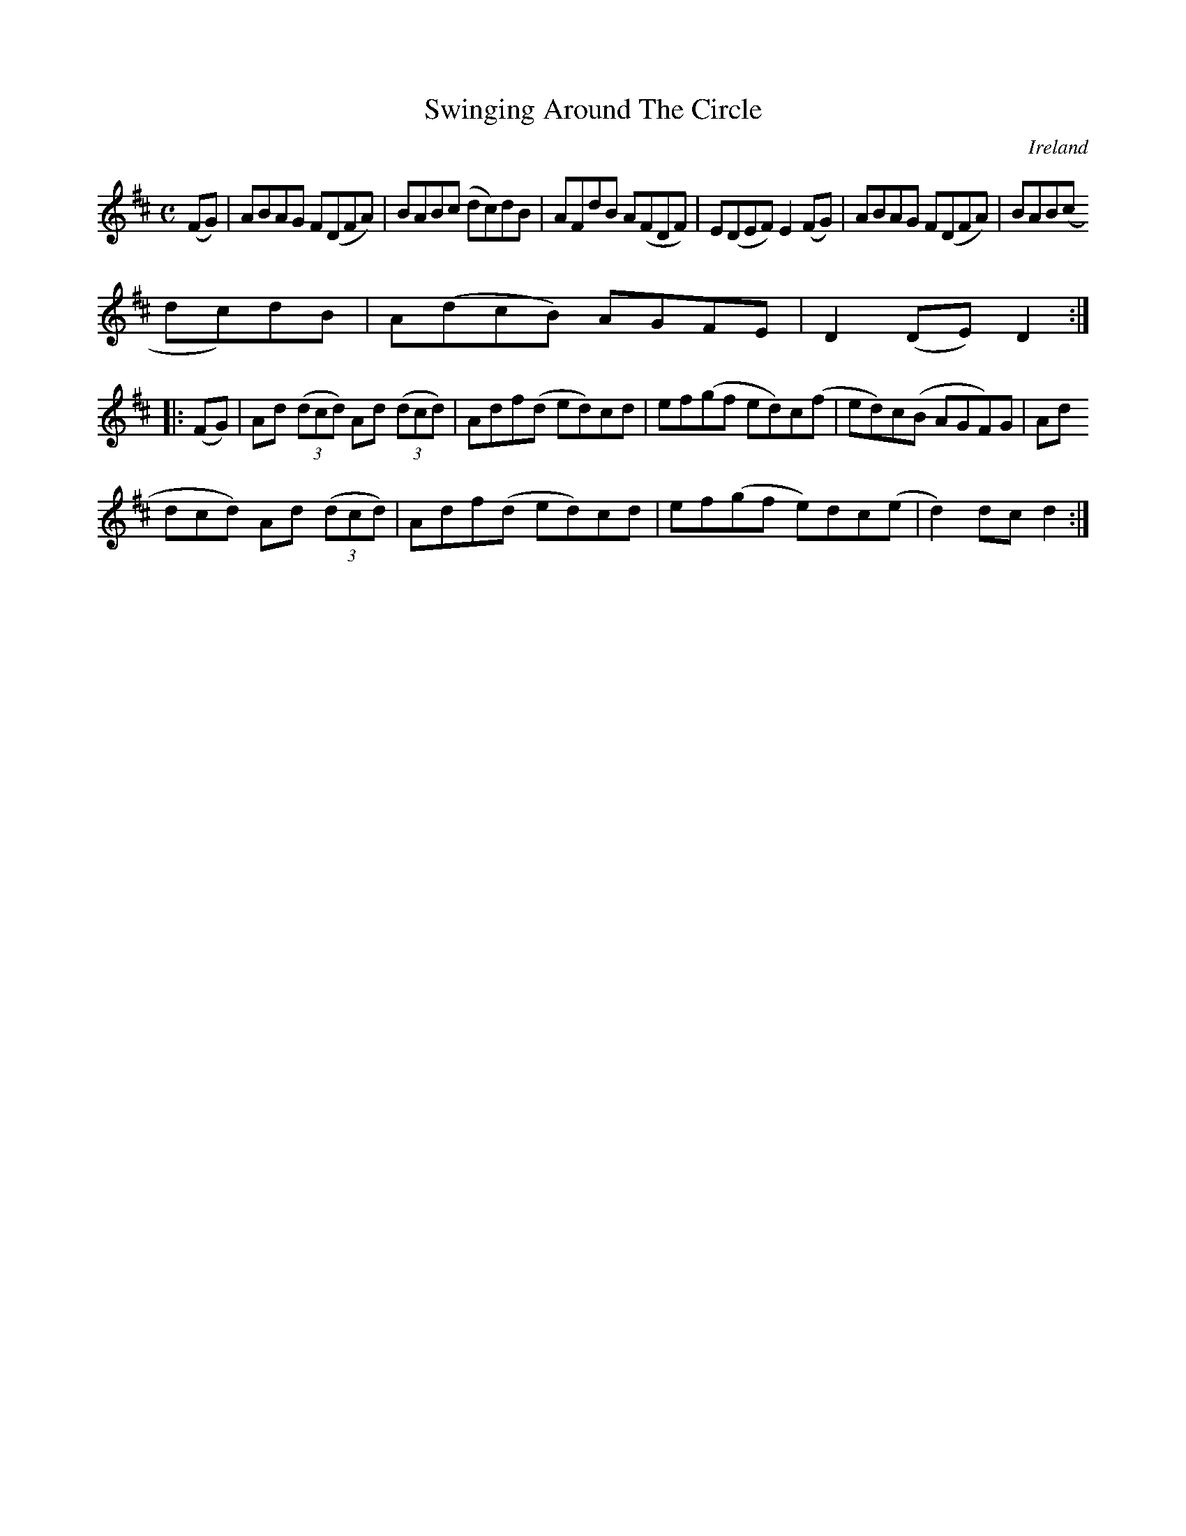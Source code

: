 X:946
T:Swinging Around The Circle
N:anon.
O:Ireland
B:Francis O'Neill: "The Dance Music of Ireland" (1907) no. 947
R:Hornpipe
Z:Transcribed by Frank Nordberg - http://www.musicaviva.com
N:Music Aviva - The Internet center for free sheet music downloads
M:C
L:1/8
K:D
(FG)|ABAG F(DFA)|BAB(c dc)dB|AFdB A(FDF)|E(DEF) E2(FG)|ABAG F(DFA)|BAB(c
dc)dB|A(dcB) AGFE|D2(DE) D2:|
|:(FG)|Ad (3(dcd) Ad (3(dcd)|Adf(d ed)cd|ef(gf ed)c(f|ed)c(B AGF)G|Ad (3(
dcd) Ad (3(dcd)|Adf(d ed)cd|ef(gf e)dc(e|d2)dcd2:|
